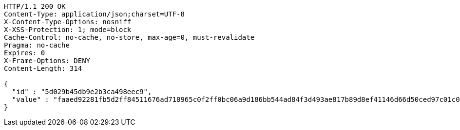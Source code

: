[source,http,options="nowrap"]
----
HTTP/1.1 200 OK
Content-Type: application/json;charset=UTF-8
X-Content-Type-Options: nosniff
X-XSS-Protection: 1; mode=block
Cache-Control: no-cache, no-store, max-age=0, must-revalidate
Pragma: no-cache
Expires: 0
X-Frame-Options: DENY
Content-Length: 314

{
  "id" : "5d029b45db9e2b3ca498eec9",
  "value" : "faaed92281fb5d2ff84511676ad718965c0f2ff0bc06a9d186bb544ad84f3d493ae817b89d8ef41146d66d50ced97c01c096ed9136d79b5db6ec94414e9d0e6e8bee951e74d2b9e5518a975ef48c0af7d8825355709cbe9a58d7a1426bac1474ddddeeb605e9efc4d538d09023cad1e4764a3100a1360a6fdc6cece140a08198"
}
----
